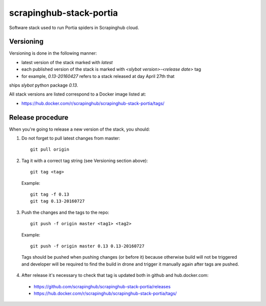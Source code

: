 ========================
scrapinghub-stack-portia
========================

Software stack used to run Portia spiders in Scrapinghub cloud.

Versioning
==========

Versioning is done in the following manner:

- latest version of the stack marked with `latest`
- each published version of the stack is marked with `<slybot version>-<release date>` tag
- for example, `0.13-20160427` refers to a stack released at day April 27th that
ships `slybot` python package `0.13`.

All stack versions are listed correspond to a Docker image listed at:

- https://hub.docker.com/r/scrapinghub/scrapinghub-stack-portia/tags/

Release procedure
=================

When you're going to release a new version of the stack, you should:

1. Do not forget to pull latest changes from master::

    git pull origin

2. Tag it with a correct tag string (see Versioning section above)::

    git tag <tag>

  Example::

    git tag -f 0.13
    git tag 0.13-20160727

3. Push the changes and the tags to the repo::

    git push -f origin master <tag1> <tag2> 

  Example::

    git push -f origin master 0.13 0.13-20160727

  Tags should be pushed when pushing changes (or before it) because otherwise build will not be triggered and developer will be required to find the build in drone and trigger it manually again after tags are pushed.

4. After release it's necessary to check that tag is updated both in github and hub.docker.com:

  - https://github.com/scrapinghub/scrapinghub-stack-portia/releases
  - https://hub.docker.com/r/scrapinghub/scrapinghub-stack-portia/tags/
